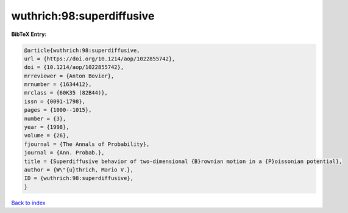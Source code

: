 wuthrich:98:superdiffusive
==========================

.. :cite:t:`wuthrich:98:superdiffusive`

.. bibliography:: ../../All.bib

**BibTeX Entry:**

.. code-block:: bibtex

   @article{wuthrich:98:superdiffusive,
   url = {https://doi.org/10.1214/aop/1022855742},
   doi = {10.1214/aop/1022855742},
   mrreviewer = {Anton Bovier},
   mrnumber = {1634412},
   mrclass = {60K35 (82B44)},
   issn = {0091-1798},
   pages = {1000--1015},
   number = {3},
   year = {1998},
   volume = {26},
   fjournal = {The Annals of Probability},
   journal = {Ann. Probab.},
   title = {Superdiffusive behavior of two-dimensional {B}rownian motion in a {P}oissonian potential},
   author = {W\"{u}thrich, Mario V.},
   ID = {wuthrich:98:superdiffusive},
   }

`Back to index <../index>`_
